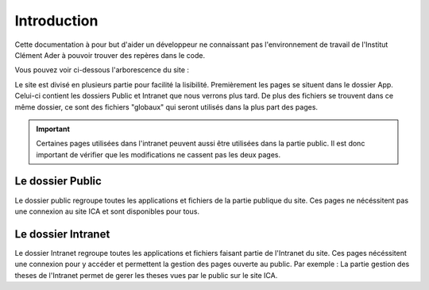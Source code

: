 ============
Introduction
============

Cette documentation à pour but d'aider un développeur ne connaissant pas l'environnement de travail 
de l'Institut Clément Ader à pouvoir trouver des repères dans le code.

Vous pouvez voir ci-dessous l'arborescence du site :


Le site est divisé en plusieurs partie pour facilité la lisibilité.
Premièrement les pages se situent dans le dossier App.
Celui-ci contient les dossiers Public et Intranet que nous verrons plus tard.
De plus des fichiers se trouvent dans ce même dossier, ce sont des fichiers "globaux" qui seront utilisés 
dans la plus part des pages.

.. important::

   Certaines pages utilisées dans l'intranet peuvent aussi être utilisées dans la partie public. Il est donc important 
   de vérifier que les modifications ne cassent pas les deux pages.

Le dossier Public
-----------------

Le dossier public regroupe toutes les applications et fichiers de la partie publique du site. Ces pages 
ne nécéssitent pas une connexion au site ICA et sont disponibles pour tous.


Le dossier Intranet
-------------------

Le dossier Intranet regroupe toutes les applications et fichiers faisant partie de l'Intranet du site. Ces pages
nécéssitent une connexion pour y accéder et permettent la gestion des pages ouverte au public. Par exemple : La partie 
gestion des theses de l'Intranet permet de gerer les theses vues par le public sur le site ICA.